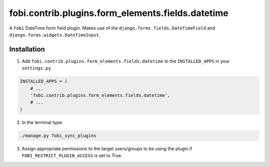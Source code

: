 fobi.contrib.plugins.form_elements.fields.datetime
==================================================
A ``Fobi`` DateTime form field plugin. Makes use of the
``django.forms.fields.DateTimeField`` and
``django.forms.widgets.DateTimeInput``.

Installation
------------
1. Add ``fobi.contrib.plugins.form_elements.fields.datetime`` to the
   ``INSTALLED_APPS`` in your ``settings.py``.

.. code-block:: python

    INSTALLED_APPS = (
        # ...
        'fobi.contrib.plugins.form_elements.fields.datetime',
        # ...
    )

2. In the terminal type:

.. code-block:: sh

    ./manage.py fobi_sync_plugins

3. Assign appropriate permissions to the target users/groups to be using
   the plugin if ``FOBI_RESTRICT_PLUGIN_ACCESS`` is set to True.
